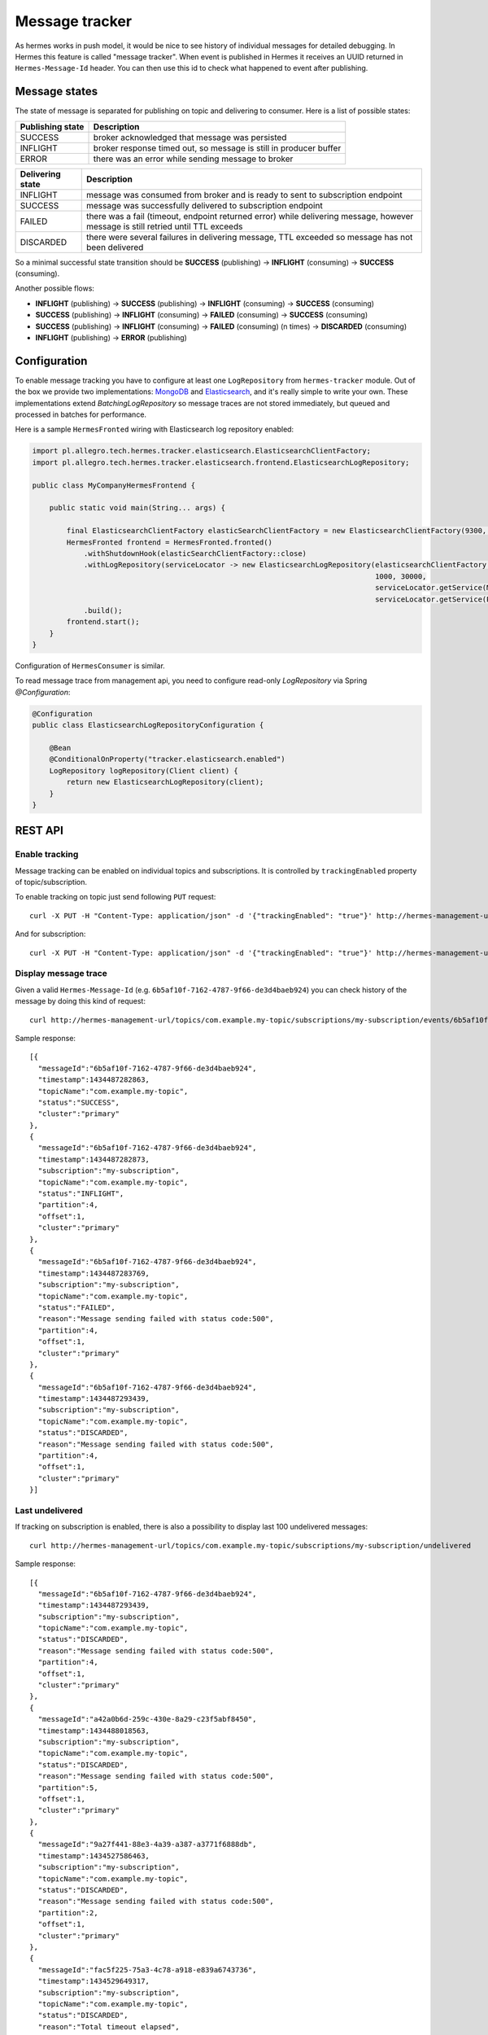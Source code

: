 Message tracker
===============

As hermes works in push model, it would be nice to see history of individual messages for detailed debugging. In Hermes this feature is called "message tracker".
When event is published in Hermes it receives an UUID returned in ``Hermes-Message-Id`` header. You can then use this id to check what happened to event after publishing.

Message states
--------------

The state of message is separated for publishing on topic and delivering to consumer. Here is a list of possible states:

===================== ==================================================================
Publishing state      Description
===================== ==================================================================
SUCCESS               broker acknowledged that message was persisted
INFLIGHT              broker response timed out, so message is still in producer buffer
ERROR                 there was an error while sending message to broker
===================== ==================================================================

===================== ================================================================================================================================
Delivering state      Description
===================== ================================================================================================================================
INFLIGHT              message was consumed from broker and is ready to sent to subscription endpoint
SUCCESS               message was successfully delivered to subscription endpoint
FAILED                there was a fail (timeout, endpoint returned error) while delivering message, however message is still retried until TTL exceeds
DISCARDED             there were several failures in delivering message, TTL exceeded so message has not been delivered
===================== ================================================================================================================================

So a minimal successful state transition should be **SUCCESS** (publishing) -> **INFLIGHT** (consuming) -> **SUCCESS** (consuming).

Another possible flows:

* **INFLIGHT** (publishing) -> **SUCCESS** (publishing) -> **INFLIGHT** (consuming) -> **SUCCESS** (consuming)
* **SUCCESS** (publishing) -> **INFLIGHT** (consuming) -> **FAILED** (consuming) -> **SUCCESS** (consuming)
* **SUCCESS** (publishing) -> **INFLIGHT** (consuming) -> **FAILED** (consuming) (n times) -> **DISCARDED** (consuming)
* **INFLIGHT** (publishing) -> **ERROR** (publishing)

Configuration
-------------

To enable message tracking you have to configure at least one ``LogRepository`` from ``hermes-tracker`` module. Out of the box we provide two implementations:
`MongoDB <https://www.mongodb.org/>`_ and `Elasticsearch <https://www.elastic.co/products/elasticsearch>`_, and it's really simple to write your own. These
implementations extend `BatchingLogRepository` so message traces are not stored immediately, but queued and processed in batches for performance.

Here is a sample ``HermesFronted`` wiring with Elasticsearch log repository enabled:

.. code-block:: java

    import pl.allegro.tech.hermes.tracker.elasticsearch.ElasticsearchClientFactory;
    import pl.allegro.tech.hermes.tracker.elasticsearch.frontend.ElasticsearchLogRepository;

    public class MyCompanyHermesFrontend {

        public static void main(String... args) {

            final ElasticsearchClientFactory elasticSearchClientFactory = new ElasticsearchClientFactory(9300, "my-elastic-cluster", "hy-cluster-host");
            HermesFronted frontend = HermesFronted.fronted()
                .withShutdownHook(elasticSearchClientFactory::close)
                .withLogRepository(serviceLocator -> new ElasticsearchLogRepository(elasticsearchClientFactory.client(), "primary",
                                                                                    1000, 30000,
                                                                                    serviceLocator.getService(MetricRegistry.class),
                                                                                    serviceLocator.getService(PathsCompiler.class)))
                .build();
            frontend.start();
        }
    }

Configuration of ``HermesConsumer`` is similar.

To read message trace from management api, you need to configure read-only `LogRepository` via Spring `@Configuration`:

.. code-block:: java

    @Configuration
    public class ElasticsearchLogRepositoryConfiguration {

        @Bean
        @ConditionalOnProperty("tracker.elasticsearch.enabled")
        LogRepository logRepository(Client client) {
            return new ElasticsearchLogRepository(client);
        }
    }

REST API
--------

Enable tracking
~~~~~~~~~~~~~~~

Message tracking can be enabled on individual topics and subscriptions. It is controlled by ``trackingEnabled`` property of topic/subscription.

To enable tracking on topic just send following ``PUT`` request::

    curl -X PUT -H "Content-Type: application/json" -d '{"trackingEnabled": "true"}' http://hermes-management-url/topics/com.example.my-topic

And for subscription::

    curl -X PUT -H "Content-Type: application/json" -d '{"trackingEnabled": "true"}' http://hermes-management-url/topics/com.example.my-topic/subscriptions/my-subscription

Display message trace
~~~~~~~~~~~~~~~~~~~~~

Given a valid ``Hermes-Message-Id`` (e.g. ``6b5af10f-7162-4787-9f66-de3d4baeb924``) you can check history of the message by doing this kind of request::

    curl http://hermes-management-url/topics/com.example.my-topic/subscriptions/my-subscription/events/6b5af10f-7162-4787-9f66-de3d4baeb924/trace

Sample response::

    [{
      "messageId":"6b5af10f-7162-4787-9f66-de3d4baeb924",
      "timestamp":1434487282863,
      "topicName":"com.example.my-topic",
      "status":"SUCCESS",
      "cluster":"primary"
    },
    {
      "messageId":"6b5af10f-7162-4787-9f66-de3d4baeb924",
      "timestamp":1434487282873,
      "subscription":"my-subscription",
      "topicName":"com.example.my-topic",
      "status":"INFLIGHT",
      "partition":4,
      "offset":1,
      "cluster":"primary"
    },
    {
      "messageId":"6b5af10f-7162-4787-9f66-de3d4baeb924",
      "timestamp":1434487283769,
      "subscription":"my-subscription",
      "topicName":"com.example.my-topic",
      "status":"FAILED",
      "reason":"Message sending failed with status code:500",
      "partition":4,
      "offset":1,
      "cluster":"primary"
    },
    {
      "messageId":"6b5af10f-7162-4787-9f66-de3d4baeb924",
      "timestamp":1434487293439,
      "subscription":"my-subscription",
      "topicName":"com.example.my-topic",
      "status":"DISCARDED",
      "reason":"Message sending failed with status code:500",
      "partition":4,
      "offset":1,
      "cluster":"primary"
    }]

Last undelivered
~~~~~~~~~~~~~~~~

If tracking on subscription is enabled, there is also a possibility to display last 100 undelivered messages::

    curl http://hermes-management-url/topics/com.example.my-topic/subscriptions/my-subscription/undelivered

Sample response::

    [{
      "messageId":"6b5af10f-7162-4787-9f66-de3d4baeb924",
      "timestamp":1434487293439,
      "subscription":"my-subscription",
      "topicName":"com.example.my-topic",
      "status":"DISCARDED",
      "reason":"Message sending failed with status code:500",
      "partition":4,
      "offset":1,
      "cluster":"primary"
    },
    {
      "messageId":"a42a0b6d-259c-430e-8a29-c23f5abf8450",
      "timestamp":1434488018563,
      "subscription":"my-subscription",
      "topicName":"com.example.my-topic",
      "status":"DISCARDED",
      "reason":"Message sending failed with status code:500",
      "partition":5,
      "offset":1,
      "cluster":"primary"
    },
    {
      "messageId":"9a27f441-88e3-4a39-a387-a3771f6888db",
      "timestamp":1434527586463,
      "subscription":"my-subscription",
      "topicName":"com.example.my-topic",
      "status":"DISCARDED",
      "reason":"Message sending failed with status code:500",
      "partition":2,
      "offset":1,
      "cluster":"primary"
    },
    {
      "messageId":"fac5f225-75a3-4c78-a918-e839a6743736",
      "timestamp":1434529649317,
      "subscription":"my-subscription",
      "topicName":"com.example.my-topic",
      "status":"DISCARDED",
      "reason":"Total timeout elapsed",
      "partition":3,
      "offset":1,
      "cluster":"primary"
    }]